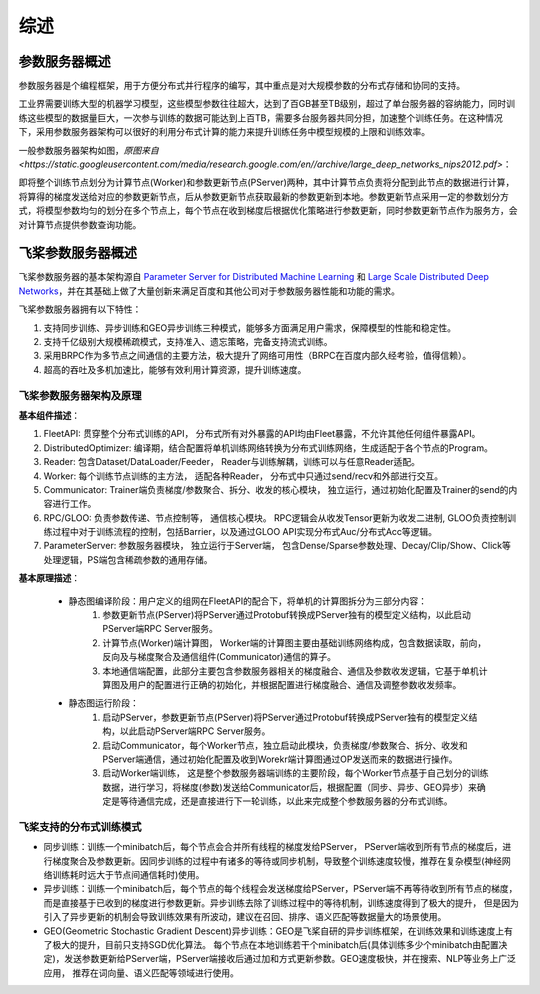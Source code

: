 综述
===============

参数服务器概述
----------------
参数服务器是个编程框架，用于方便分布式并行程序的编写，其中重点是对大规模参数的分布式存储和协同的支持。

工业界需要训练大型的机器学习模型，这些模型参数往往超大，达到了百GB甚至TB级别，超过了单台服务器的容纳能力，同时训练这些模型的数据量巨大，一次参与训练的数据可能达到上百TB，需要多台服务器共同分担，加速整个训练任务。在这种情况下，采用参数服务器架构可以很好的利用分布式计算的能力来提升训练任务中模型规模的上限和训练效率。

一般参数服务器架构如图，`原图来自 <https://static.googleusercontent.com/media/research.google.com/en//archive/large_deep_networks_nips2012.pdf>`：



即将整个训练节点划分为计算节点(Worker)和参数更新节点(PServer)两种，其中计算节点负责将分配到此节点的数据进行计算，将算得的梯度发送给对应的参数更新节点，后从参数更新节点获取最新的参数更新到本地。参数更新节点采用一定的参数划分方式，将模型参数均匀的划分在多个节点上，每个节点在收到梯度后根据优化策略进行参数更新，同时参数更新节点作为服务方，会对计算节点提供参数查询功能。



飞桨参数服务器概述
---------------------
飞桨参数服务器的基本架构源自 `Parameter Server for Distributed Machine Learning <http://www.cs.cmu.edu/~muli/file/ps.pdf>`_ 和 `Large Scale Distributed Deep Networks <https://static.googleusercontent.com/media/research.google.com/en//archive/large_deep_networks_nips2012.pdf>`_，并在其基础上做了大量创新来满足百度和其他公司对于参数服务器性能和功能的需求。

飞桨参数服务器拥有以下特性：

1. 支持同步训练、异步训练和GEO异步训练三种模式，能够多方面满足用户需求，保障模型的性能和稳定性。
2. 支持千亿级别大规模稀疏模式，支持准入、遗忘策略，完备支持流式训练。
3. 采用BRPC作为多节点之间通信的主要方法，极大提升了网络可用性（BRPC在百度内部久经考验，值得信赖）。
4. 超高的吞吐及多机加速比，能够有效利用计算资源，提升训练速度。


飞桨参数服务器架构及原理
^^^^^^^^^^^^^^^^^^^^^^^^^^^^^


**基本组件描述**：

1. FleetAPI: 贯穿整个分布式训练的API， 分布式所有对外暴露的API均由Fleet暴露，不允许其他任何组件暴露API。
2. DistributedOptimizer: 编译期，结合配置将单机训练网络转换为分布式训练网络，生成适配于各个节点的Program。
3. Reader: 包含Dataset/DataLoader/Feeder， Reader与训练解耦，训练可以与任意Reader适配。
4. Worker: 每个训练节点训练的主方法，  适配各种Reader， 分布式中只通过send/recv和外部进行交互。
5. Communicator: Trainer端负责梯度/参数聚合、拆分、收发的核心模块， 独立运行，通过初始化配置及Trainer的send的内容进行工作。
6. RPC/GLOO:   负责参数传递、节点控制等， 通信核心模块。 RPC逻辑会从收发Tensor更新为收发二进制, GLOO负责控制训练过程中对于训练流程的控制，包括Barrier，以及通过GLOO API实现分布式Auc/分布式Acc等逻辑。
7. ParameterServer: 参数服务器模块， 独立运行于Server端， 包含Dense/Sparse参数处理、Decay/Clip/Show、Click等处理逻辑，PS端包含稀疏参数的通用存储。


**基本原理描述**：

    - 静态图编译阶段：用户定义的组网在FleetAPI的配合下，将单机的计算图拆分为三部分内容：
        1. 参数更新节点(PServer)将PServer通过Protobuf转换成PServer独有的模型定义结构，以此启动PServer端RPC Server服务。
        2. 计算节点(Worker)端计算图， Worker端的计算图主要由基础训练网络构成，包含数据读取，前向，反向及与梯度聚合及通信组件(Communicator)通信的算子。
        3. 本地通信端配置，此部分主要包含参数服务器相关的梯度融合、通信及参数收发逻辑，它基于单机计算图及用户的配置进行正确的初始化，并根据配置进行梯度融合、通信及调整参数收发频率。

    - 静态图运行阶段：
        1. 启动PServer，参数更新节点(PServer)将PServer通过Protobuf转换成PServer独有的模型定义结构，以此启动PServer端RPC Server服务。
        2. 启动Communicator，每个Worker节点，独立启动此模块，负责梯度/参数聚合、拆分、收发和PServer端通信，通过初始化配置及收到Worekr端计算图通过OP发送而来的数据进行操作。
        3. 启动Worker端训练， 这是整个参数服务器端训练的主要阶段，每个Worker节点基于自己划分的训练数据，进行学习，将梯度(参数)发送给Communicator后，根据配置（同步、异步、GEO异步）来确定是等待通信完成，还是直接进行下一轮训练，以此来完成整个参数服务器的分布式训练。


飞桨支持的分布式训练模式
^^^^^^^^^^^^^^^^^^^^^^^^^^^^^^^

- 同步训练：训练一个minibatch后，每个节点会合并所有线程的梯度发给PServer， PServer端收到所有节点的梯度后，进行梯度聚合及参数更新。因同步训练的过程中有诸多的等待或同步机制，导致整个训练速度较慢，推荐在复杂模型(神经网络训练耗时远大于节点间通信耗时)使用。

- 异步训练：训练一个minibatch后，每个节点的每个线程会发送梯度给PServer，PServer端不再等待收到所有节点的梯度，而是直接基于已收到的梯度进行参数更新。异步训练去除了训练过程中的等待机制，训练速度得到了极大的提升， 但是因为引入了异步更新的机制会导致训练效果有所波动，建议在召回、排序、语义匹配等数据量大的场景使用。

- GEO(Geometric Stochastic Gradient Descent)异步训练：GEO是飞桨自研的异步训练框架，在训练效果和训练速度上有了极大的提升，目前只支持SGD优化算法。 每个节点在本地训练若干个minibatch后(具体训练多少个minibatch由配置决定)，发送参数更新给PServer端，PServer端接收后通过加和方式更新参数。GEO速度极快，并在搜索、NLP等业务上广泛应用， 推荐在词向量、语义匹配等领域进行使用。



